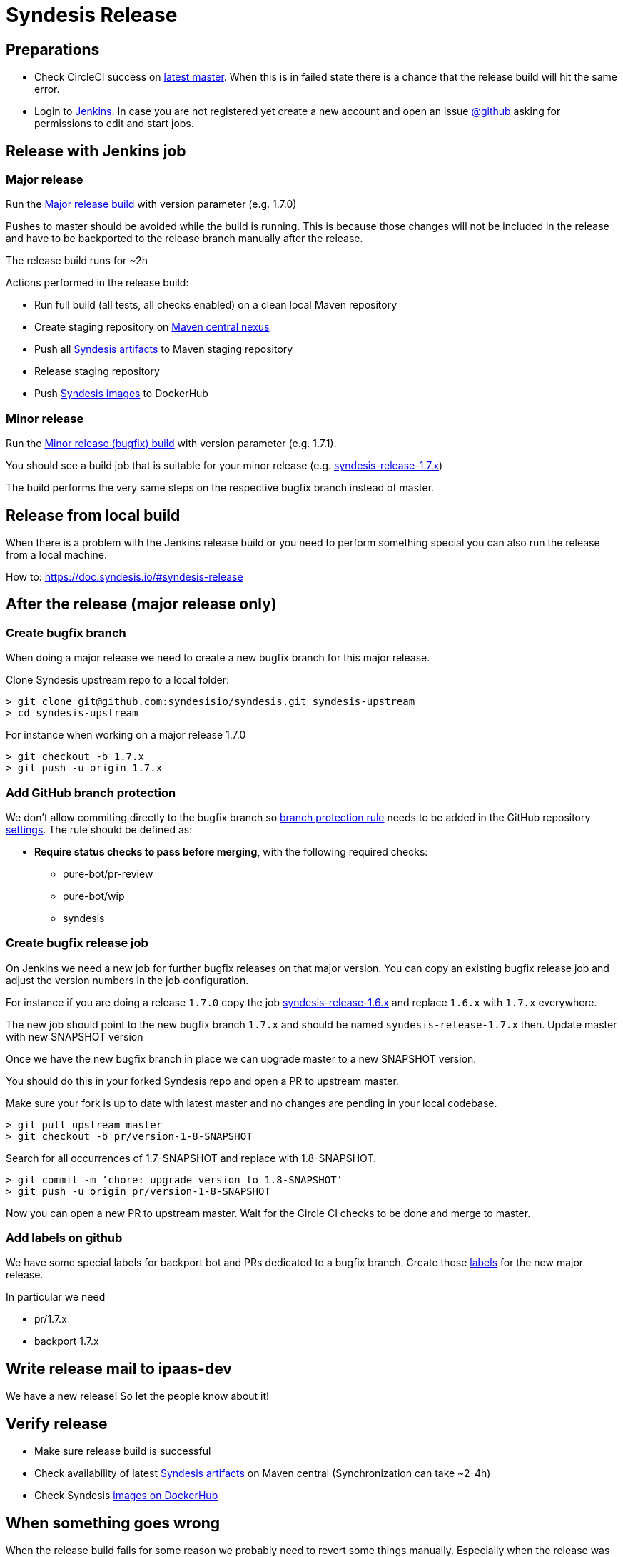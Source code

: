 = Syndesis Release

== Preparations

* Check CircleCI success on https://circleci.com/gh/syndesisio/syndesis/tree/master[latest master].
  When this is in failed state there is a chance that the release build will hit the same error.

* Login to https://ci.fabric8.io/[Jenkins].
  In case you are not registered yet create a new account and open an issue https://github.com/syndesisio/syndesis/issues[@github]
  asking for permissions to edit and start jobs.

== Release with Jenkins job

=== Major release

Run the https://ci.fabric8.io/view/syndesis/job/syndesis-release/[Major release build] with version parameter (e.g. 1.7.0)

Pushes to master should be avoided while the build is running. This is because those changes will not be included in the
release and have to be backported to the release branch manually after the release.

The release build runs for ~2h

Actions performed in the release build:

* Run full build (all tests, all checks enabled) on a clean local Maven repository
* Create staging repository on https://oss.sonatype.org/[Maven central nexus]
* Push all https://search.maven.org/search?q=g:io.syndesis[Syndesis artifacts] to Maven staging repository
* Release staging repository
* Push https://hub.docker.com/u/syndesis[Syndesis images] to DockerHub

=== Minor release

Run the https://ci.fabric8.io/view/syndesis/[Minor release (bugfix) build] with version parameter (e.g. 1.7.1).

You should see a build job that is suitable for your minor release
(e.g. https://ci.fabric8.io/view/syndesis/job/syndesis-release-1.7.x/[syndesis-release-1.7.x])

The build performs the very same steps on the respective bugfix branch instead of master.

== Release from local build

When there is a problem with the Jenkins release build or you need to perform something special you can also run the
release from a local machine.

How to: https://doc.syndesis.io/#syndesis-release

== After the release (major release only)

=== Create bugfix branch

When doing a major release we need to create a new bugfix branch for this major release.

Clone Syndesis upstream repo to a local folder:

  > git clone git@github.com:syndesisio/syndesis.git syndesis-upstream
  > cd syndesis-upstream

For instance when working on a major release 1.7.0

  > git checkout -b 1.7.x
  > git push -u origin 1.7.x

=== Add GitHub branch protection

We don't allow commiting directly to the bugfix branch so https://help.github.com/en/articles/configuring-protected-branches[branch protection rule] needs to be added in the GitHub repository https://github.com/syndesisio/syndesis/settings/branches[settings]. The rule should be defined as:

 * **Require status checks to pass before merging**, with the following required checks:
   - pure-bot/pr-review
   - pure-bot/wip
   - syndesis 

=== Create bugfix release job

On Jenkins we need a new job for further bugfix releases on that major version. You can copy an existing bugfix release
job and adjust the version numbers in the job configuration.

For instance if you are doing a release `1.7.0` copy the job
https://ci.fabric8.io/view/syndesis/job/syndesis-release-1.6.x/[syndesis-release-1.6.x] and replace `1.6.x` with `1.7.x`
everywhere.

The new job should point to the new bugfix branch `1.7.x` and should be named `syndesis-release-1.7.x` then.
Update master with new SNAPSHOT version

Once we have the new bugfix branch in place we can upgrade master to a new SNAPSHOT version.

You should do this in your forked Syndesis repo and open a PR to upstream master.

Make sure your fork is up to date with latest master and no changes are pending in your local codebase.

  > git pull upstream master
  > git checkout -b pr/version-1-8-SNAPSHOT

Search for all occurrences of 1.7-SNAPSHOT and replace with 1.8-SNAPSHOT.

  > git commit -m ’chore: upgrade version to 1.8-SNAPSHOT’
  > git push -u origin pr/version-1-8-SNAPSHOT

Now you can open a new PR to upstream master. Wait for the Circle CI checks to be done and merge to master.

=== Add labels on github

We have some special labels for backport bot and PRs dedicated to a bugfix branch.
Create those https://github.com/syndesisio/syndesis/labels[labels] for the new major release.

In particular we need

* pr/1.7.x
* backport 1.7.x

== Write release mail to ipaas-dev

We have a new release! So let the people know about it!

== Verify release

* Make sure release build is successful
* Check availability of latest https://search.maven.org/search?q=g:io.syndesis[Syndesis artifacts] on Maven central
(Synchronization can take ~2-4h)
* Check Syndesis https://hub.docker.com/u/syndesis[images on DockerHub]

== When something goes wrong

When the release build fails for some reason we probably need to revert some things manually. Especially when the release
was partially done (e.g. some artifacts already have been uploaded to Maven central staging)

In particular we may need to

* clean up Maven staging repositories
* clean up DockerHub

You can check the Maven staging repository state for the group id io.syndesis on https://oss.sonatype.org[Maven central nexus].

A user login is required and permission to access the io.syndesis staging repositories. Both can be done by opening a
new https://issues.sonatype.org/projects/OSSRH/summary[issue at OSSRH].

Also read the https://central.sonatype.org/pages/ossrh-guide.html[OSSRH guide] to get used to the process.
